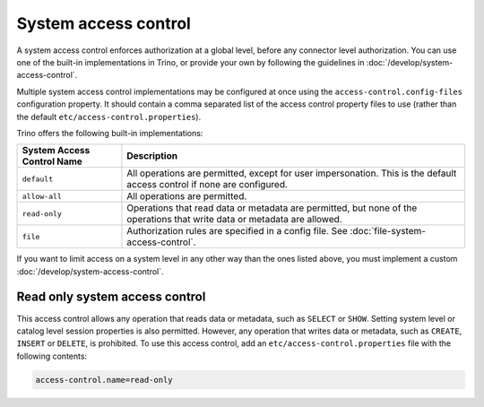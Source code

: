 =====================
System access control
=====================

A system access control enforces authorization at a global level,
before any connector level authorization. You can use one of the built-in
implementations in Trino, or provide your own by following the guidelines in
:doc:`/develop/system-access-control`.

Multiple system access control implementations may be configured at once
using the ``access-control.config-files`` configuration property. It should
contain a comma separated list of the access control property files to use
(rather than the default ``etc/access-control.properties``).

Trino offers the following built-in implementations:

================================================== =================================================================
System Access Control Name                         Description
================================================== =================================================================
``default``                                        All operations are permitted, except for user impersonation.
                                                   This is the default access control if none are configured.

``allow-all``                                      All operations are permitted.

``read-only``                                      Operations that read data or metadata are permitted, but
                                                   none of the operations that write data or metadata are allowed.

``file``                                           Authorization rules are specified in a config file.
                                                   See :doc:`file-system-access-control`.
================================================== =================================================================

If you want to limit access on a system level in any other way than the ones
listed above, you must implement a custom :doc:`/develop/system-access-control`.

Read only system access control
===============================

This access control allows any operation that reads data or
metadata, such as ``SELECT`` or ``SHOW``. Setting system level or catalog level
session properties is also permitted. However, any operation that writes data or
metadata, such as ``CREATE``, ``INSERT`` or ``DELETE``, is prohibited.
To use this access control, add an ``etc/access-control.properties``
file with the following contents:

.. code-block:: text

   access-control.name=read-only

